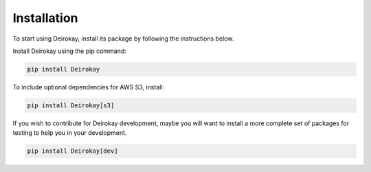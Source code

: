 Installation
============

To start using Deirokay, install its package by following the instructions below.

Install Deirokay using the pip command:

.. code-block:: bash

    pip install Deirokay

To include optional dependencies for AWS S3, install:

.. code-block:: bash

    pip install Deirokay[s3]


If you wish to contribute for Deirokay development, maybe
you will want to install a more complete set of packages for
testing to help you in your development.

.. code-block:: bash

    pip install Deirokay[dev]
